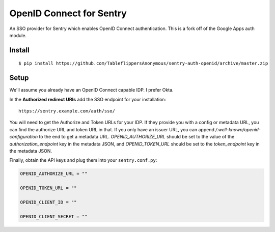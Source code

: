 OpenID Connect for Sentry
=========================

An SSO provider for Sentry which enables OpenID Connect authentication.  This is a fork off of the Google Apps auth module.

Install
-------

::

    $ pip install https://github.com/TableflippersAnonymous/sentry-auth-openid/archive/master.zip

Setup
-----

We'll assume you already have an OpenID Connect capable IDP.  I prefer Okta.

In the **Authorized redirect URIs** add the SSO endpoint for your installation::

    https://sentry.example.com/auth/sso/

You will need to get the Authorize and Token URLs for your IDP.  If they provide you with a config or metadata URL, you can find the
authorize URL and token URL in that.  If you only have an issuer URL, you can append `/.well-known/openid-configuration` to the end
to get a metadata URL.  `OPENID_AUTHORIZE_URL` should be set to the value of the `authorization_endpoint` key in the metadata JSON,
and `OPENID_TOKEN_URL` should be set to the `token_endpoint` key in the metadata JSON.

Finally, obtain the API keys and plug them into your ``sentry.conf.py``:

.. code-block:: python

    OPENID_AUTHORIZE_URL = ""

    OPENID_TOKEN_URL = ""

    OPENID_CLIENT_ID = ""

    OPENID_CLIENT_SECRET = ""

